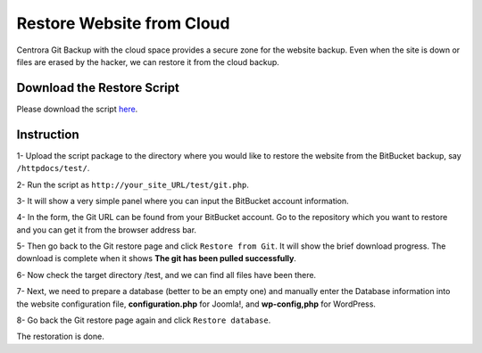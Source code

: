 Restore Website from Cloud
********************************

Centrora Git Backup with the cloud space provides a secure zone for the website backup. Even when the site is down or files are erased by the hacker, we can restore it from the cloud backup.

Download the Restore Script
----------------------------

Please download the script `here <https://github.com/ShawnOSE/Centrora-Git-Restore/archive/master.zip>`_.

Instruction
------------

1- Upload the script package to the directory where you would like to restore the website from the BitBucket backup, say ``/httpdocs/test/``.

2- Run the script as ``http://your_site_URL/test/git.php``.

3- It will show a very simple panel where you can input the BitBucket account information.

.. image:: https://cdn.protect-website.co/centrora_web/images/Tutorials/210_Restore_Cloud_Script.png

4- In the form, the Git URL can be found from your BitBucket account. Go to the repository which you want to restore and you can get it from the browser address bar.

.. image:: https://cdn.protect-website.co/centrora_web/images/Tutorials/211_Restore_Cloud_Account.png

5- Then go back to the Git restore page and click ``Restore from Git``. It will show the brief download progress. The download is complete when it shows **The git has been pulled successfully**.

6- Now check the target directory /test, and we can find all files have been there.

7- Next, we need to prepare a database (better to be an empty one) and manually enter the Database information into the website configuration file, **configuration.php** for Joomla!, and **wp-config,php** for WordPress.

8- Go back the Git restore page again and click ``Restore database``.

The restoration is done.